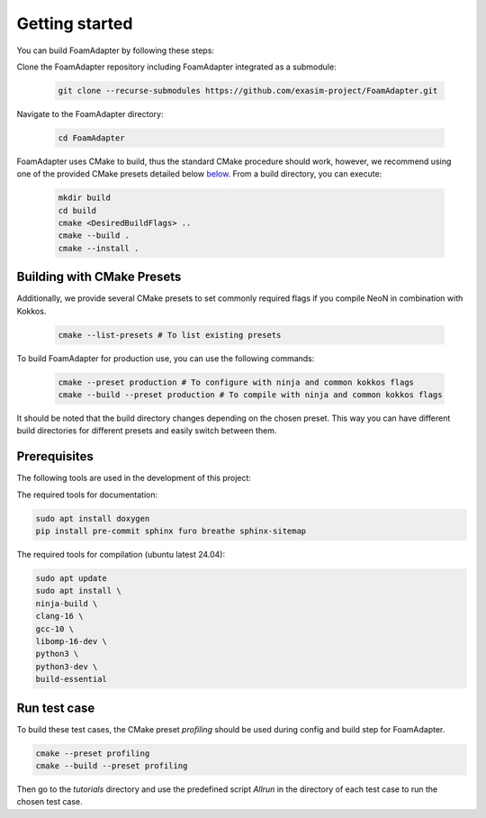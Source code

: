 Getting started
===============

You can build FoamAdapter by following these steps:

Clone the FoamAdapter repository including FoamAdapter integrated as a submodule:

   .. code-block:: bash

      git clone --recurse-submodules https://github.com/exasim-project/FoamAdapter.git

Navigate to the FoamAdapter directory:

   .. code-block:: bash

      cd FoamAdapter

FoamAdapter uses CMake to build, thus the standard CMake procedure should work, however, we recommend using one of the provided CMake presets detailed below `below <Building with CMake Presets>`_. From a build directory, you can execute:

   .. code-block:: bash

        mkdir build
        cd build
        cmake <DesiredBuildFlags> ..
        cmake --build .
        cmake --install .

Building with CMake Presets
^^^^^^^^^^^^^^^^^^^^^^^^^^^

Additionally, we provide several CMake presets to set commonly required flags if you compile NeoN in combination with Kokkos.

   .. code-block:: bash

    cmake --list-presets # To list existing presets

To build FoamAdapter for production use, you can use the following commands:

   .. code-block:: bash

    cmake --preset production # To configure with ninja and common kokkos flags
    cmake --build --preset production # To compile with ninja and common kokkos flags

It should be noted that the build directory changes depending on the chosen preset. This way you can have different build directories for different presets and easily switch between them.

Prerequisites
^^^^^^^^^^^^^

The following tools are used in the development of this project:

The required tools for documentation:

.. code-block:: bash

    sudo apt install doxygen
    pip install pre-commit sphinx furo breathe sphinx-sitemap


The required tools for compilation (ubuntu latest 24.04):

.. code-block:: bash

    sudo apt update
    sudo apt install \
    ninja-build \
    clang-16 \
    gcc-10 \
    libomp-16-dev \
    python3 \
    python3-dev \
    build-essential

Run test case
^^^^^^^^^^^^^

To build these test cases, the CMake preset `profiling` should be used during config and build step for FoamAdapter.

.. code-block:: bash

   cmake --preset profiling
   cmake --build --preset profiling

Then go to the `tutorials` directory and use the predefined script `Allrun` in the directory of each test case to run the chosen test case.